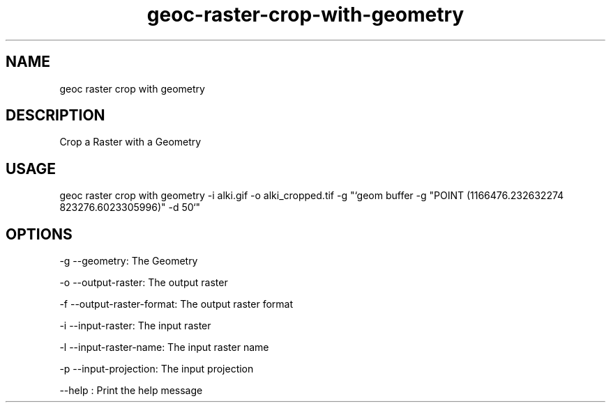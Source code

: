 .TH "geoc-raster-crop-with-geometry" "1" "22 December 2014" "version 0.1"
.SH NAME
geoc raster crop with geometry
.SH DESCRIPTION
Crop a Raster with a Geometry
.SH USAGE
geoc raster crop with geometry -i alki.gif -o alki_cropped.tif -g "`geom buffer -g "POINT (1166476.232632274 823276.6023305996)" -d 50`"
.SH OPTIONS
-g --geometry: The Geometry
.PP
-o --output-raster: The output raster
.PP
-f --output-raster-format: The output raster format
.PP
-i --input-raster: The input raster
.PP
-l --input-raster-name: The input raster name
.PP
-p --input-projection: The input projection
.PP
--help : Print the help message
.PP
